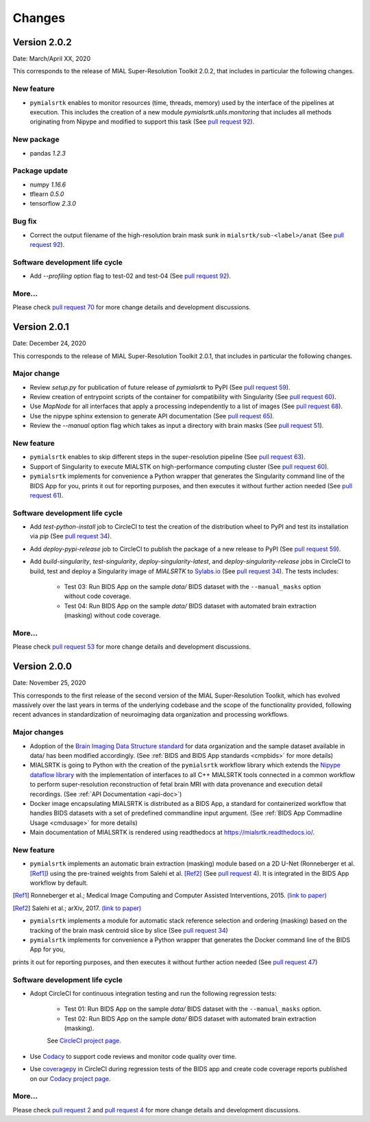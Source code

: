 **************
Changes
**************


Version 2.0.2
--------------

Date: March/April XX, 2020

This corresponds to the release of MIAL Super-Resolution Toolkit 2.0.2,
that includes in particular the following changes.

New feature
=============

* ``pymialsrtk`` enables to monitor resources (time, threads, memory) used by the
  interface of the pipelines at execution. This includes the creation of a new module
  `pymialsrtk.utils.monitoring` that includes all methods originating from Nipype and
  modified to support this task
  (See `pull request 92 <https://github.com/Medical-Image-Analysis-Laboratory/mialsuperresolutiontoolkit/pull/92>`_).

New package
==============

* pandas `1.2.3`

Package update
===============

* numpy `1.16.6`
* tflearn `0.5.0`
* tensorflow `2.3.0`

Bug fix
========

* Correct the output filename of the high-resolution brain mask sunk
  in ``mialsrtk/sub-<label>/anat``
  (See `pull request 92 <https://github.com/Medical-Image-Analysis-Laboratory/mialsuperresolutiontoolkit/pull/92>`_).

Software development life cycle
================================

* Add `--profiling` option flag to test-02 and test-04
  (See `pull request 92 <https://github.com/Medical-Image-Analysis-Laboratory/mialsuperresolutiontoolkit/pull/92>`_).

More...
========

Please check `pull request 70 <https://github.com/Medical-Image-Analysis-Laboratory/mialsuperresolutiontoolkit/pull/70>`_
for more change details and development discussions.


Version 2.0.1
--------------

Date: December 24, 2020

This corresponds to the release of MIAL Super-Resolution Toolkit 2.0.1,
that includes in particular the following changes.

Major change
=============

* Review `setup.py` for publication of future release of `pymialsrtk` to PyPI (See `pull request 59 <https://github.com/Medical-Image-Analysis-Laboratory/mialsuperresolutiontoolkit/pull/59>`_).
* Review creation of entrypoint scripts of the container for compatibility with Singularity (See `pull request 60 <https://github.com/Medical-Image-Analysis-Laboratory/mialsuperresolutiontoolkit/pull/60>`_).
* Use `MapNode` for all interfaces that apply a processing independently to a list of images (See `pull request 68 <https://github.com/Medical-Image-Analysis-Laboratory/mialsuperresolutiontoolkit/pull/68>`_).
* Use the nipype sphinx extension to generate API documentation (See `pull request 65 <https://github.com/Medical-Image-Analysis-Laboratory/mialsuperresolutiontoolkit/pull/65>`_).
* Review the `--manual` option flag which takes as input a directory with brain masks (See `pull request 51 <https://github.com/Medical-Image-Analysis-Laboratory/mialsuperresolutiontoolkit/pull/51>`_).

New feature
=============

* ``pymialsrtk`` enables to skip different steps in the super-resolution pipeline (See `pull request 63 <https://github.com/Medical-Image-Analysis-Laboratory/mialsuperresolutiontoolkit/pull/63>`_).
* Support of Singularity to execute MIALSTK on high-performance computing cluster (See `pull request 60 <https://github.com/Medical-Image-Analysis-Laboratory/mialsuperresolutiontoolkit/pull/60>`_).
* ``pymialsrtk`` implements for convenience a Python wrapper that generates the Singularity command line of the BIDS App for you, prints it out for reporting purposes, and then executes it without further action needed (See `pull request 61 <https://github.com/Medical-Image-Analysis-Laboratory/mialsuperresolutiontoolkit/pull/61>`_).

Software development life cycle
================================

* Add `test-python-install` job to CircleCI to test the creation of the distribution wheel to PyPI and test its installation via `pip` (See `pull request 34 <https://github.com/Medical-Image-Analysis-Laboratory/mialsuperresolutiontoolkit/pull/34>`_).
* Add `deploy-pypi-release` job to CircleCI to publish the package of a new release to PyPI (See `pull request 59 <https://github.com/Medical-Image-Analysis-Laboratory/mialsuperresolutiontoolkit/pull/59>`_).
* Add `build-singularity`, `test-singularity`, `deploy-singularity-latest`, and `deploy-singularity-release` jobs in CircleCI to build, test and deploy a Singularity image of `MIALSRTK` to `Sylabs.io <https://sylabs.io>`_ (See `pull request 34 <https://github.com/Medical-Image-Analysis-Laboratory/mialsuperresolutiontoolkit/pull/34>`_). The tests includes:

	* Test 03: Run BIDS App on the sample `data/` BIDS dataset with the ``--manual_masks`` option without code coverage.
	* Test 04: Run BIDS App on the sample `data/` BIDS dataset with automated brain extraction (masking) without code coverage.

More...
========

Please check `pull request 53 <https://github.com/Medical-Image-Analysis-Laboratory/mialsuperresolutiontoolkit/pull/53>`_ for more change details and development discussions.


Version 2.0.0
--------------

Date: November 25, 2020

This corresponds to the first release of the second version of the MIAL Super-Resolution Toolkit, which has evolved massively over the last years in terms of the underlying codebase and the scope of the functionality provided, following recent advances in standardization of neuroimaging data organization and processing workflows.

Major changes
=============

* Adoption of the `Brain Imaging Data Structure standard <https://bids.neuroimaging.io/>`_ for data organization and the sample dataset available in data/ has been modified accordingly. (See :ref:`BIDS and BIDS App standards <cmpbids>` for more details)
* MIALSRTK is going to Python with the creation of the ``pymialsrtk`` workflow library which extends the `Nipype dataflow library <https://nipype.readthedocs.io/en/latest/>`_ with the implementation of interfaces to all C++ MIALSRTK tools connected in a common workflow to perform super-resolution reconstruction of fetal brain MRI with data provenance and execution detail recordings. (See :ref:`API Documentation <api-doc>`)
* Docker image encapsulating MIALSRTK is distributed as a BIDS App, a standard for containerized workflow that handles BIDS datasets with a set of predefined commandline input argument. (See :ref:`BIDS App Commadline Usage <cmdusage>` for more details)
* Main documentation of MIALSRTK is rendered using readthedocs at https://mialsrtk.readthedocs.io/.

New feature
=============

* ``pymialsrtk``  implements an automatic brain extraction (masking) module based on a 2D U-Net (Ronneberger et al. [Ref1]_) using the pre-trained weights from Salehi et al. [Ref2]_ (See `pull request 4 <https://github.com/Medical-Image-Analysis-Laboratory/mialsuperresolutiontoolkit/pull/4>`_). It is integrated in the BIDS App workflow by default.

.. [Ref1] Ronneberger et al.; Medical Image Computing and Computer Assisted Interventions, 2015. `(link to paper) <https://arxiv.org/abs/1505.04597>`_

.. [Ref2] Salehi et al.; arXiv, 2017. `(link to paper) <https://arxiv.org/abs/1710.09338>`_

* ``pymialsrtk``  implements a module for automatic stack reference selection and ordering (masking) based on the tracking of the brain mask centroid slice by slice (See `pull request 34 <https://github.com/Medical-Image-Analysis-Laboratory/mialsuperresolutiontoolkit/pull/34>`_)

* ``pymialsrtk`` implements for convenience a Python wrapper that generates the Docker command line of the BIDS App for you,
prints it out for reporting purposes, and then executes it without further action needed (See `pull request 47 <https://github.com/Medical-Image-Analysis-Laboratory/mialsuperresolutiontoolkit/pull/47>`_)

Software development life cycle
================================

* Adopt CircleCI for continuous integration testing and run the following regression tests:

	* Test 01: Run BIDS App on the sample `data/` BIDS dataset with the ``--manual_masks`` option.
	
	* Test 02: Run BIDS App on the sample `data/` BIDS dataset with automated brain extraction (masking).

	See `CircleCI project page <https://app.circleci.com/pipelines/github/Medical-Image-Analysis-Laboratory/mialsuperresolutiontoolkit>`_.

* Use `Codacy <https://www.codacy.com/>`_ to support code reviews and monitor code quality over time.

* Use `coveragepy <https://coverage.readthedocs.io/en/coverage-5.2/>`_  in CircleCI during regression tests of the BIDS app and create code coverage reports published on our `Codacy project page <https://app.codacy.com/gh/Medical-Image-Analysis-Laboratory/mialsuperresolutiontoolkit/dashboard>`_.

More...
========

Please check `pull request 2 <https://github.com/Medical-Image-Analysis-Laboratory/mialsuperresolutiontoolkit/pull/2>`_ and `pull request 4 <https://github.com/Medical-Image-Analysis-Laboratory/mialsuperresolutiontoolkit/pull/4>`_ for more change details and development discussions.
